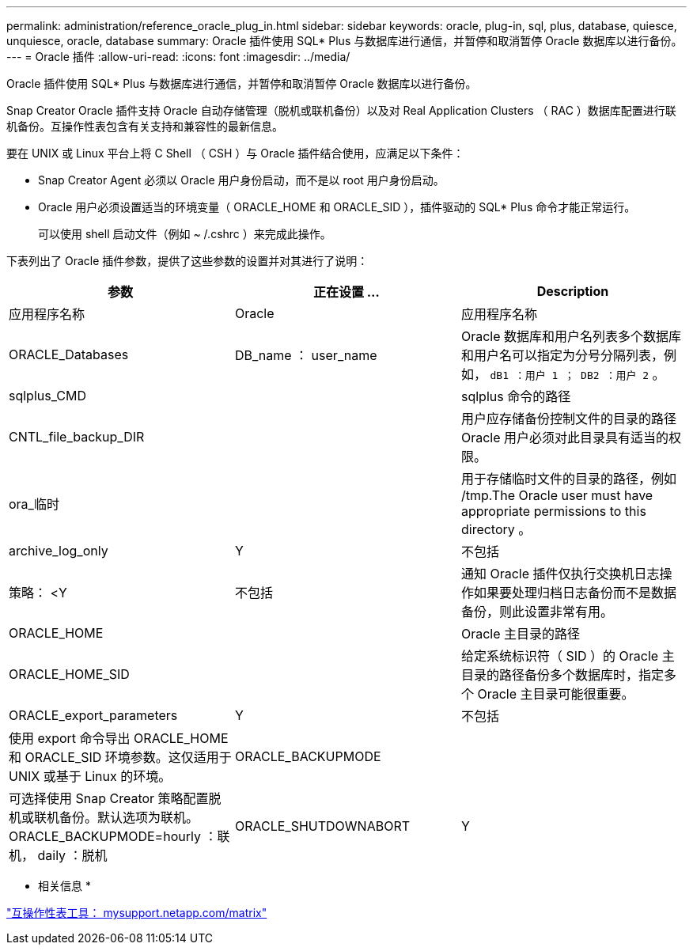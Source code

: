 ---
permalink: administration/reference_oracle_plug_in.html 
sidebar: sidebar 
keywords: oracle, plug-in, sql, plus, database, quiesce, unquiesce, oracle, database 
summary: Oracle 插件使用 SQL* Plus 与数据库进行通信，并暂停和取消暂停 Oracle 数据库以进行备份。 
---
= Oracle 插件
:allow-uri-read: 
:icons: font
:imagesdir: ../media/


[role="lead"]
Oracle 插件使用 SQL* Plus 与数据库进行通信，并暂停和取消暂停 Oracle 数据库以进行备份。

Snap Creator Oracle 插件支持 Oracle 自动存储管理（脱机或联机备份）以及对 Real Application Clusters （ RAC ）数据库配置进行联机备份。互操作性表包含有关支持和兼容性的最新信息。

要在 UNIX 或 Linux 平台上将 C Shell （ CSH ）与 Oracle 插件结合使用，应满足以下条件：

* Snap Creator Agent 必须以 Oracle 用户身份启动，而不是以 root 用户身份启动。
* Oracle 用户必须设置适当的环境变量（ ORACLE_HOME 和 ORACLE_SID ），插件驱动的 SQL* Plus 命令才能正常运行。
+
可以使用 shell 启动文件（例如 ~ /.cshrc ）来完成此操作。



下表列出了 Oracle 插件参数，提供了这些参数的设置并对其进行了说明：

|===
| 参数 | 正在设置 ... | Description 


 a| 
应用程序名称
 a| 
Oracle
 a| 
应用程序名称



 a| 
ORACLE_Databases
 a| 
DB_name ： user_name
 a| 
Oracle 数据库和用户名列表多个数据库和用户名可以指定为分号分隔列表，例如， `dB1 ：用户 1 ； DB2 ：用户 2` 。



 a| 
sqlplus_CMD
 a| 
 a| 
sqlplus 命令的路径



 a| 
CNTL_file_backup_DIR
 a| 
 a| 
用户应存储备份控制文件的目录的路径 Oracle 用户必须对此目录具有适当的权限。



 a| 
ora_临时
 a| 
 a| 
用于存储临时文件的目录的路径，例如 /tmp.The Oracle user must have appropriate permissions to this directory 。



 a| 
archive_log_only
 a| 
Y
| 不包括 


| 策略： <Y | 不包括  a| 
通知 Oracle 插件仅执行交换机日志操作如果要处理归档日志备份而不是数据备份，则此设置非常有用。



 a| 
ORACLE_HOME
 a| 
 a| 
Oracle 主目录的路径



 a| 
ORACLE_HOME_SID
 a| 
 a| 
给定系统标识符（ SID ）的 Oracle 主目录的路径备份多个数据库时，指定多个 Oracle 主目录可能很重要。



 a| 
ORACLE_export_parameters
 a| 
Y
| 不包括 


 a| 
使用 export 命令导出 ORACLE_HOME 和 ORACLE_SID 环境参数。这仅适用于 UNIX 或基于 Linux 的环境。
 a| 
ORACLE_BACKUPMODE
 a| 



 a| 
可选择使用 Snap Creator 策略配置脱机或联机备份。默认选项为联机。ORACLE_BACKUPMODE=hourly ：联机， daily ：脱机
 a| 
ORACLE_SHUTDOWNABORT
 a| 
Y

|===
* 相关信息 *

http://mysupport.netapp.com/matrix["互操作性表工具： mysupport.netapp.com/matrix"]
